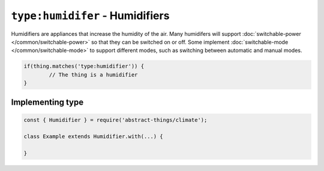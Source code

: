 ``type:humidifer`` - Humidifiers
=================================

Humidifiers are appliances that increase the humidity of the air. Many
humidifers will support :doc:`switchable-power </common/switchable-power>`
so that they can be switched on or off. Some implement
:doc:`switchable-mode </common/switchable-mode>` to support different modes,
such as switching between automatic and manual modes.

.. sourcecode:: js

	if(thing.matches('type:humidifier')) {
		// The thing is a humidifier
	}

Implementing type
-----------------

.. sourcecode:: js

	const { Humidifier } = require('abstract-things/climate');

	class Example extends Humidifier.with(...) {

	}
